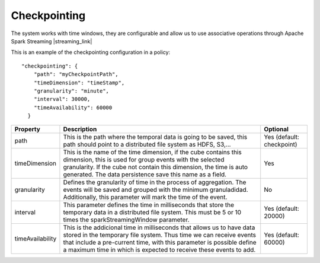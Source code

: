 Checkpointing
*************

The system works with time windows, they are configurable and allow us to use associative operations
through Apache Spark Streaming |streaming_link|

.. |streaming_link| raw:: html

   <a href="https://spark.apache.org/docs/latest/streaming-programming-guide.html#checkpointing"
   target="_blank">configuration parameters</a>

This is an example of the checkpointing configuration in a policy::

    "checkpointing": {
        "path": "myCheckpointPath",
        "timeDimension": "timeStamp",
        "granularity": "minute",
        "interval": 30000,
        "timeAvailability": 60000
      }

+-----------------+-------------------------------------------------------------------------+--------------------------+
| Property        | Description                                                             | Optional                 |
+=================+=========================================================================+==========================+
| path            | This is the path where the temporal data is going to be saved, this     | Yes (default: checkpoint)|
|                 | path should point to a distributed file system as HDFS, S3,...          |                          |
+-----------------+-------------------------------------------------------------------------+--------------------------+
| timeDimension   | This is the name of the time dimension, if the cube contains this       | Yes                      |
|                 | dimension, this is used for group events with the selected granularity. |                          |
|                 | If the cube not contain this dimension, the time is auto generated.     |                          |
|                 | The data persistence save this name as a field.                         |                          |
+-----------------+-------------------------------------------------------------------------+--------------------------+
| granularity     | Defines the granularity of time in the process of aggregation.          | No                       |
|                 | The events will be saved and grouped with the minimum granuladidad.     |                          |
|                 | Additionally, this parameter will mark the time of the event.           |                          |
+-----------------+-------------------------------------------------------------------------+--------------------------+
| interval        | This parameter defines the time in milliseconds that store the          | Yes (default: 20000)     |
|                 | temporary data in a distributed file system. This must be 5 or 10       |                          |
|                 | times the sparkStreamingWindow parameter.                               |                          |
+-----------------+-------------------------------------------------------------------------+--------------------------+
| timeAvailability| This is the addicional time in milliseconds that allows us to have      | Yes (default: 60000)     |
|                 | data stored in the temporary file system. Thus time we can receive      |                          |
|                 | events that include a pre-current time, with this parameter is possible |                          |
|                 | define a maximum time in which is expected to receive these events      |                          |
|                 | to add.                                                                 |                          |
+-----------------+-------------------------------------------------------------------------+--------------------------+

